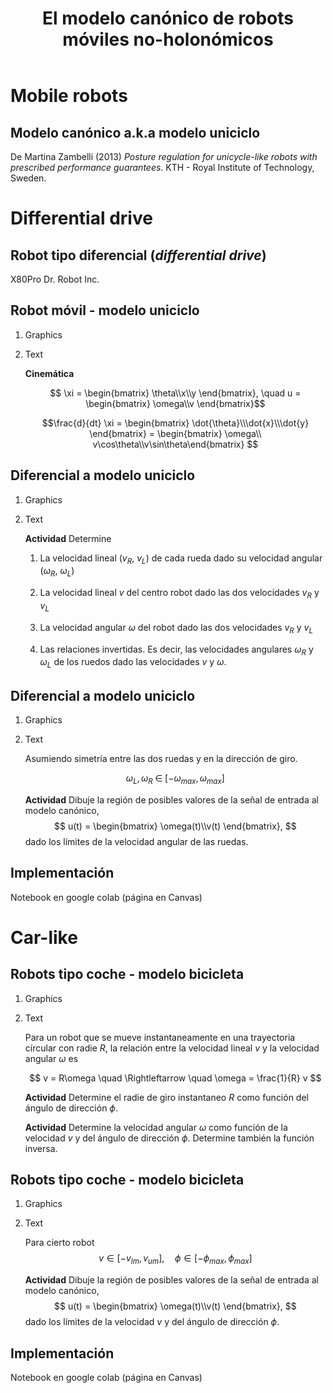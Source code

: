 #+OPTIONS: toc:nil
# #+LaTeX_CLASS: koma-article 

#+LATEX_CLASS: beamer
#+LATEX_CLASS_OPTIONS: [presentation,aspectratio=169]
#+OPTIONS: H:2
# #+BEAMER_THEME: Madrid
#+COLUMNS: %45ITEM %10BEAMER_ENV(Env) %10BEAMER_ACT(Act) %4BEAMER_COL(Col) %8BEAMER_OPT(Opt)
     
#+LaTex_HEADER: \usepackage{khpreamble, euscript}
#+LaTex_HEADER: \DeclareMathOperator{\atantwo}{atan2}
#+LaTex_HEADER: \newcommand*{\ctrb}{\EuScript{C}}
#+LaTex_HEADER: \newcommand*{\obsv}{\EuScript{O}}

#+title:  El modelo canónico de robots móviles no-holonómicos
# #+date: 2018-04-05

* What do I want the students to understand?			   :noexport:
- The dynamics of the unicycle model

* Activities                                                       :noexport:
- Program function that takes linear and angular velocity in SI measurements as input  and
  computes the velocity of each wheel.
- Implement open-loop control to move roverbot in square.
  

* Mobile robots

** Modelo canónico a.k.a modelo uniciclo

    \begin{center}
     \includegraphics[width=.6\linewidth]{../figures/unicycle-kth.png}
    \end{center}

    \footnotesize
    De Martina Zambelli (2013) /Posture regulation for unicycle-like robots with prescribed performance guarantees/. KTH - Royal Institute of Technology, Sweden.


* Differential drive

** Robot tipo diferencial (/differential drive/)
    \begin{center}
     \includegraphics[width=.5\linewidth]{../figures/X80Pro.jpg}
    \end{center}

    X80Pro Dr. Robot Inc.
    
** Robot móvil - modelo uniciclo
*** Graphics
:PROPERTIES:
:BEAMER_col: 0.4
:END:

    \begin{center}
     \includegraphics[width=.3\linewidth]{../figures/X80Pro.jpg}
    \end{center}
    \begin{center}
     \includegraphics[width=1.0\linewidth]{../figures/unicycle-model}
    \end{center}

*** Text
:PROPERTIES:
:BEAMER_col: 0.6
:END:

#+BEAMER: \pause

*Cinemática*

    \[ \xi = \begin{bmatrix} \theta\\x\\y \end{bmatrix},   \quad u = \begin{bmatrix} \omega\\v \end{bmatrix}\]



    \[\frac{d}{dt} \xi = \begin{bmatrix} \dot{\theta}\\\dot{x}\\\dot{y} \end{bmatrix} = \begin{bmatrix} \omega\\ v\cos\theta\\v\sin\theta\end{bmatrix} \]

    
# #+BEAMER: \pause

# *Actividad* En simulink

*** Notes                                                          :noexport:
- Add three integrators, label
- Add XY-scope and regular scope
- Link x and y to XY-scope, link theta to other scope
- Add two sources for the control inputs \omega and v.
- Leave the rest to the students.
- Goal: Make robot move in circular of radius 2m, finishing the revolution in 10s
  - Angular vel: \omega = 2*pi/10
  - Linear vel: 2*pi*r/10



** Diferencial a modelo uniciclo
*** Graphics
:PROPERTIES:
:BEAMER_col: 0.4
:END:

    \begin{center}
     \includegraphics[width=1.0\linewidth]{../figures/unicycle-model-details}
    \end{center}

*** Text
:PROPERTIES:
:BEAMER_col: 0.6
:END:


#+BEAMER: \pause

*Actividad* Determine

1) La velocidad lineal ($v_R$, $v_L$) de cada rueda dado su velocidad angular ($\omega_R$, $\omega_L$)

2) La velocidad lineal $v$ del centro robot dado las dos velocidades $v_R$ y $v_L$

3) La velocidad angular $\omega$ del robot dado las dos velocidades $v_R$ y $v_L$

4) Las relaciones invertidas. Es decir, las velocidades angulares $\omega_R$ y $\omega_L$ de los ruedos dado las velocidades $v$ y $\omega$.

   
** Diferencial a modelo uniciclo
*** Graphics
:PROPERTIES:
:BEAMER_col: 0.4
:END:

    \begin{center}
     \includegraphics[width=.8\linewidth]{../figures/unicycle-model-details}
    \end{center}

*** Text
:PROPERTIES:
:BEAMER_col: 0.6
:END:


Asumiendo simetría entre las dos ruedas y en la dirección de giro.

\[ \omega_L,\, \omega_R \; \in \; [-\omega_{max}, \omega_{max}]\]

#+BEAMER: \pause

*Actividad*
Dibuje la región de posibles valores de la señal de entrada al modelo canónico,
\[ u(t) = \begin{bmatrix} \omega(t)\\v(t) \end{bmatrix}, \]
dado los límites de la velocidad angular de las ruedas.


** Implementación

Notebook en google colab (página en Canvas)


* Car-like

** Robots tipo coche - modelo bicicleta
*** Graphics
:PROPERTIES:
:BEAMER_col: 0.4
:END:

    \begin{center}
     \includegraphics[width=1.05\linewidth]{../figures/bicycle-model}
    \end{center}

*** Text
:PROPERTIES:
:BEAMER_col: 0.6
:END:

#+BEAMER: \pause

Para un robot que se mueve instantaneamente en una trayectoria círcular con radie $R$, la relación entre la velocidad lineal $v$ y la velocidad angular $\omega$ es

#+BEAMER: \pause

\[ v = R\omega \quad \Rightleftarrow \quad \omega = \frac{1}{R} v \]

#+BEAMER: \pause
*Actividad* Determine el radie de giro instantaneo $R$ como función del ángulo de dirección $\phi$.

#+BEAMER: \pause
*Actividad* Determine la velocidad angular $\omega$ como función de la velocidad $v$ y del ángulo de dirección $\phi$. Determine también la función inversa.




** Robots tipo coche - modelo bicicleta
*** Graphics
:PROPERTIES:
:BEAMER_col: 0.4
:END:

    \begin{center}
     \includegraphics[width=1.05\linewidth]{../figures/bicycle-model}
    \end{center}

*** Text
:PROPERTIES:
:BEAMER_col: 0.6
:END:

Para cierto robot
\[ v \in [-v_{lm}, v_{um}], \quad \phi \in [-\phi_{max}, \phi_{max}]\]


#+BEAMER: \pause

*Actividad* Dibuje la región de posibles valores de la señal de entrada al modelo canónico,
\[ u(t) = \begin{bmatrix} \omega(t)\\v(t) \end{bmatrix}, \]
dado los límites de la velocidad $v$ y del ángulo de dirección $\phi$.


** Implementación

Notebook en google colab (página en Canvas)


* Control en lazo abierto                                          :noexport:

** Control en lazo abierto

*** Graphics
:PROPERTIES:
:BEAMER_col: 0.4
:END:

    \begin{center}
     \includegraphics[width=1.0\linewidth]{../figures/unicycle-model}
    \end{center}

*** Text
:PROPERTIES:
:BEAMER_col: 0.6
:END:

#+BEAMER: \pause

Queremos manejar el robot de un estado inicial a otro estando. Es decir eligir una señal de entrada
$$ u(t) = \begin{bmatrix} v(t)\\\omega_t \end{bmatrix}, \; t \in [0,\, t_1) $$
que mueve el robot de una posición y orientación inicial ($x(0)$, $y(0)$, $\theta(0)$) a otra posición y orientación en $t_1$ segundos.

#+BEAMER: \pause

*Actividad*

Dibuje la señal de entrada que 
1) mueve el robot una distancia 1m derecho en 3 segundos.
2) cambia la dirección del robot 90 grados hacia izquierda.
3) que mueve el robot en una trayectoria de forma cuadrada con lados de 1 metros en 20 segundos.

** Implementación del control en lazo abierto

Simulink









